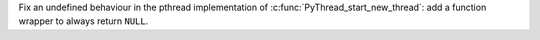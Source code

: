 Fix an undefined behaviour in the pthread implementation of
:c:func:`PyThread_start_new_thread`: add a function wrapper to always return
``NULL``.
